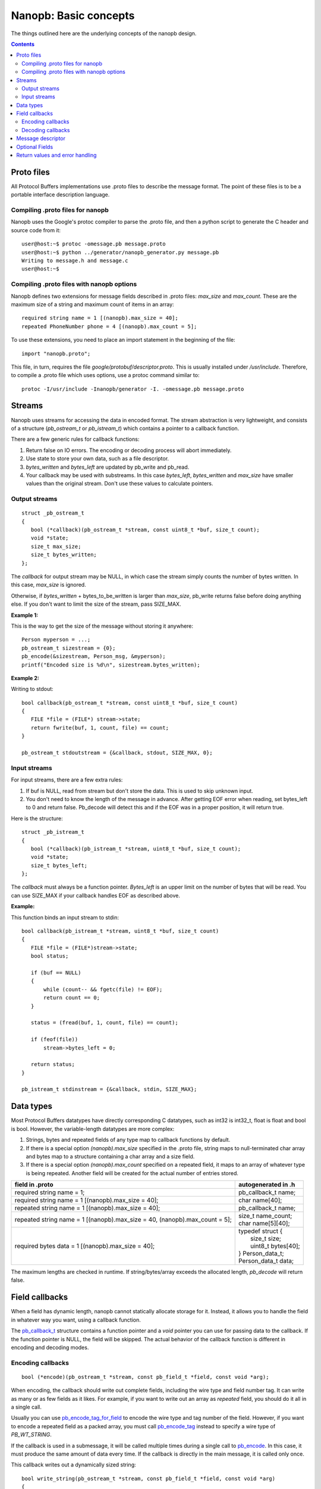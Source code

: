 ======================
Nanopb: Basic concepts
======================

.. include :: menu.rst

The things outlined here are the underlying concepts of the nanopb design.

.. contents::

Proto files
===========
All Protocol Buffers implementations use .proto files to describe the message format.
The point of these files is to be a portable interface description language.

Compiling .proto files for nanopb
---------------------------------
Nanopb uses the Google's protoc compiler to parse the .proto file, and then a python script to generate the C header and source code from it::

    user@host:~$ protoc -omessage.pb message.proto
    user@host:~$ python ../generator/nanopb_generator.py message.pb
    Writing to message.h and message.c
    user@host:~$

Compiling .proto files with nanopb options
------------------------------------------
Nanopb defines two extensions for message fields described in .proto files: *max_size* and *max_count*.
These are the maximum size of a string and maximum count of items in an array::

    required string name = 1 [(nanopb).max_size = 40];
    repeated PhoneNumber phone = 4 [(nanopb).max_count = 5];

To use these extensions, you need to place an import statement in the beginning of the file::

    import "nanopb.proto";

This file, in turn, requires the file *google/protobuf/descriptor.proto*. This is usually installed under */usr/include*. Therefore, to compile a .proto file which uses options, use a protoc command similar to::

    protoc -I/usr/include -Inanopb/generator -I. -omessage.pb message.proto

Streams
=======

Nanopb uses streams for accessing the data in encoded format.
The stream abstraction is very lightweight, and consists of a structure (*pb_ostream_t* or *pb_istream_t*) which contains a pointer to a callback function.

There are a few generic rules for callback functions:

#) Return false on IO errors. The encoding or decoding process will abort immediately.
#) Use state to store your own data, such as a file descriptor.
#) *bytes_written* and *bytes_left* are updated by pb_write and pb_read.
#) Your callback may be used with substreams. In this case *bytes_left*, *bytes_written* and *max_size* have smaller values than the original stream. Don't use these values to calculate pointers.

Output streams
--------------

::

 struct _pb_ostream_t
 {
    bool (*callback)(pb_ostream_t *stream, const uint8_t *buf, size_t count);
    void *state;
    size_t max_size;
    size_t bytes_written;
 };

The *callback* for output stream may be NULL, in which case the stream simply counts the number of bytes written. In this case, *max_size* is ignored.

Otherwise, if *bytes_written* + bytes_to_be_written is larger than *max_size*, pb_write returns false before doing anything else. If you don't want to limit the size of the stream, pass SIZE_MAX.
 
**Example 1:**

This is the way to get the size of the message without storing it anywhere::

 Person myperson = ...;
 pb_ostream_t sizestream = {0};
 pb_encode(&sizestream, Person_msg, &myperson);
 printf("Encoded size is %d\n", sizestream.bytes_written);

**Example 2:**

Writing to stdout::

 bool callback(pb_ostream_t *stream, const uint8_t *buf, size_t count)
 {
    FILE *file = (FILE*) stream->state;
    return fwrite(buf, 1, count, file) == count;
 }
 
 pb_ostream_t stdoutstream = {&callback, stdout, SIZE_MAX, 0};

Input streams
-------------
For input streams, there are a few extra rules:

#) If buf is NULL, read from stream but don't store the data. This is used to skip unknown input.
#) You don't need to know the length of the message in advance. After getting EOF error when reading, set bytes_left to 0 and return false. Pb_decode will detect this and if the EOF was in a proper position, it will return true.

Here is the structure::

 struct _pb_istream_t
 {
    bool (*callback)(pb_istream_t *stream, uint8_t *buf, size_t count);
    void *state;
    size_t bytes_left;
 };

The *callback* must always be a function pointer. *Bytes_left* is an upper limit on the number of bytes that will be read. You can use SIZE_MAX if your callback handles EOF as described above.

**Example:**

This function binds an input stream to stdin:

:: 

 bool callback(pb_istream_t *stream, uint8_t *buf, size_t count)
 {
    FILE *file = (FILE*)stream->state;
    bool status;
    
    if (buf == NULL)
    {
        while (count-- && fgetc(file) != EOF);
        return count == 0;
    }
    
    status = (fread(buf, 1, count, file) == count);
    
    if (feof(file))
        stream->bytes_left = 0;
    
    return status;
 }
 
 pb_istream_t stdinstream = {&callback, stdin, SIZE_MAX};

Data types
==========

Most Protocol Buffers datatypes have directly corresponding C datatypes, such as int32 is int32_t, float is float and bool is bool. However, the variable-length datatypes are more complex:

1) Strings, bytes and repeated fields of any type map to callback functions by default.
2) If there is a special option *(nanopb).max_size* specified in the .proto file, string maps to null-terminated char array and bytes map to a structure containing a char array and a size field.
3) If there is a special option *(nanopb).max_count* specified on a repeated field, it maps to an array of whatever type is being repeated. Another field will be created for the actual number of entries stored.

=============================================================================== =======================
      field in .proto                                                           autogenerated in .h
=============================================================================== =======================
required string name = 1;                                                       pb_callback_t name;
required string name = 1 [(nanopb).max_size = 40];                              char name[40];
repeated string name = 1 [(nanopb).max_size = 40];                              pb_callback_t name;
repeated string name = 1 [(nanopb).max_size = 40, (nanopb).max_count = 5];      | size_t name_count;
                                                                                | char name[5][40];
required bytes data = 1 [(nanopb).max_size = 40];                               | typedef struct {
                                                                                |    size_t size;
                                                                                |    uint8_t bytes[40];
                                                                                | } Person_data_t;
                                                                                | Person_data_t data;
=============================================================================== =======================

The maximum lengths are checked in runtime. If string/bytes/array exceeds the allocated length, *pb_decode* will return false. 

Field callbacks
===============
When a field has dynamic length, nanopb cannot statically allocate storage for it. Instead, it allows you to handle the field in whatever way you want, using a callback function.

The `pb_callback_t`_ structure contains a function pointer and a *void* pointer you can use for passing data to the callback. If the function pointer is NULL, the field will be skipped. The actual behavior of the callback function is different in encoding and decoding modes.

.. _`pb_callback_t`: reference.html#pb-callback-t

Encoding callbacks
------------------
::

    bool (*encode)(pb_ostream_t *stream, const pb_field_t *field, const void *arg);

When encoding, the callback should write out complete fields, including the wire type and field number tag. It can write as many or as few fields as it likes. For example, if you want to write out an array as *repeated* field, you should do it all in a single call.

Usually you can use `pb_encode_tag_for_field`_ to encode the wire type and tag number of the field. However, if you want to encode a repeated field as a packed array, you must call `pb_encode_tag`_ instead to specify a wire type of *PB_WT_STRING*.

If the callback is used in a submessage, it will be called multiple times during a single call to `pb_encode`_. In this case, it must produce the same amount of data every time. If the callback is directly in the main message, it is called only once.

.. _`pb_encode`: reference.html#pb-encode
.. _`pb_encode_tag_for_field`: reference.html#pb-encode-tag-for-field
.. _`pb_encode_tag`: reference.html#pb-encode-tag

This callback writes out a dynamically sized string::

    bool write_string(pb_ostream_t *stream, const pb_field_t *field, const void *arg)
    {
        char *str = get_string_from_somewhere();
        if (!pb_encode_tag_for_field(stream, field))
            return false;
        
        return pb_encode_string(stream, (uint8_t*)str, strlen(str));
    }

Decoding callbacks
------------------
::

    bool (*decode)(pb_istream_t *stream, const pb_field_t *field, void *arg);

When decoding, the callback receives a length-limited substring that reads the contents of a single field. The field tag has already been read. For *string* and *bytes*, the length value has already been parsed, and is available at *stream->bytes_left*.

The callback will be called multiple times for repeated fields. For packed fields, you can either read multiple values until the stream ends, or leave it to `pb_decode`_ to call your function over and over until all values have been read.

.. _`pb_decode`: reference.html#pb-decode

This callback reads multiple integers and prints them::

    bool read_ints(pb_istream_t *stream, const pb_field_t *field, void *arg)
    {
        while (stream->bytes_left)
        {
            uint64_t value;
            if (!pb_decode_varint(stream, &value))
                return false;
            printf("%lld\n", value);
        }
        return true;
    }

Message descriptor
==================

For using the *pb_encode* and *pb_decode* functions, you need a message descriptor describing the structure you wish to encode. This description is usually autogenerated from .proto file.

For example this submessage in the Person.proto file::

 message Person {
    message PhoneNumber {
        required string number = 1 [(nanopb).max_size = 40];
        optional PhoneType type = 2 [default = HOME];
    }
 }

generates these declarations and definitions for the structure *Person_PhoneNumber*::

 typedef PB_MSG_STRUCT(2) Person_PhoneNumber_msg_t;
 extern const Person_PhoneNumber_msg_t Person_PhoneNumber_real_msg;
 #define Person_PhoneNumber_msg ((const pb_message_t*)&Person_PhoneNumber_real_msg)

 const Person_PhoneNumber_msg_t Person_PhoneNumber_real_msg = {
    2,
    {

    {1, PB_HTYPE_REQUIRED | PB_LTYPE_STRING,
    offsetof(Person_PhoneNumber, number), 0,
    pb_membersize(Person_PhoneNumber, number), 0, 0},

    {2, PB_HTYPE_OPTIONAL | PB_LTYPE_VARINT,
    pb_delta_end(Person_PhoneNumber, type, number), 0,
    pb_membersize(Person_PhoneNumber, type), 0,
    &Person_PhoneNumber_type_default},

    }
 };

 #define Person_PhoneNumber_has(STRUCT, FIELD) PB_HAS_FIELD(STRUCT, Person_PhoneNumber, FIELD)
 #define Person_PhoneNumber_set(STRUCT, FIELD) PB_SET_FIELD(STRUCT, Person_PhoneNumber, FIELD)
 #define Person_PhoneNumber_clear(STRUCT, FIELD) PB_CLEAR_FIELD(STRUCT, Person_PhoneNumber, FIELD)
 #define Person_PhoneNumber_number_index 0
 #define Person_PhoneNumber_number_tag 1
 #define Person_PhoneNumber_type_index 1
 #define Person_PhoneNumber_type_tag 2

Optional Fields
===============

The *has_fields* member of each generated structure is an array where
each bit indicates the presence of the corresponding (optional) field.
The generated header file provides helper macros to read and update
that array; in the previous example, they are
*Person_PhoneNumber_has*, *Person_PhoneNumber_set* and
*Person_PhoneNumber_clear*.

For convenience, *pb_encode* only checks these bits for optional
fields.  *pb_decode* sets the corresponding bit for every field it
decodes, whether the field is optional or not.

Return values and error handling
================================

Most functions in nanopb return bool: *true* means success, *false* means failure. If this is enough for you, skip this section.

For simplicity, nanopb doesn't define it's own error codes. This might be added if there is a compelling need for it. You can however deduce something about the error causes:

1) Running out of memory. Because everything is allocated from the stack, nanopb can't detect this itself. Encoding or decoding the same type of a message always takes the same amount of stack space. Therefore, if it works once, it works always.
2) Invalid field description. These are usually stored as constants, so if it works under the debugger, it always does.
3) IO errors in your own stream callbacks. Because encoding/decoding stops at the first error, you can overwrite the *state* field in the struct and store your own error code there.
4) Errors that happen in your callback functions. You can use the state field in the callback structure.
5) Exceeding the max_size or bytes_left of a stream.
6) Exceeding the max_size of a string or array field
7) Invalid protocol buffers binary message. It's not like you could recover from it anyway, so a simple failure should be enough.

In my opinion, it is enough that 1. and 2. can be resolved using a debugger.

However, you may be interested which of the remaining conditions caused the error. For 3. and 4., you can set and check the state. If you have to detect 5. and 6., you should convert the fields to callback type. Any remaining problem is of type 7.
